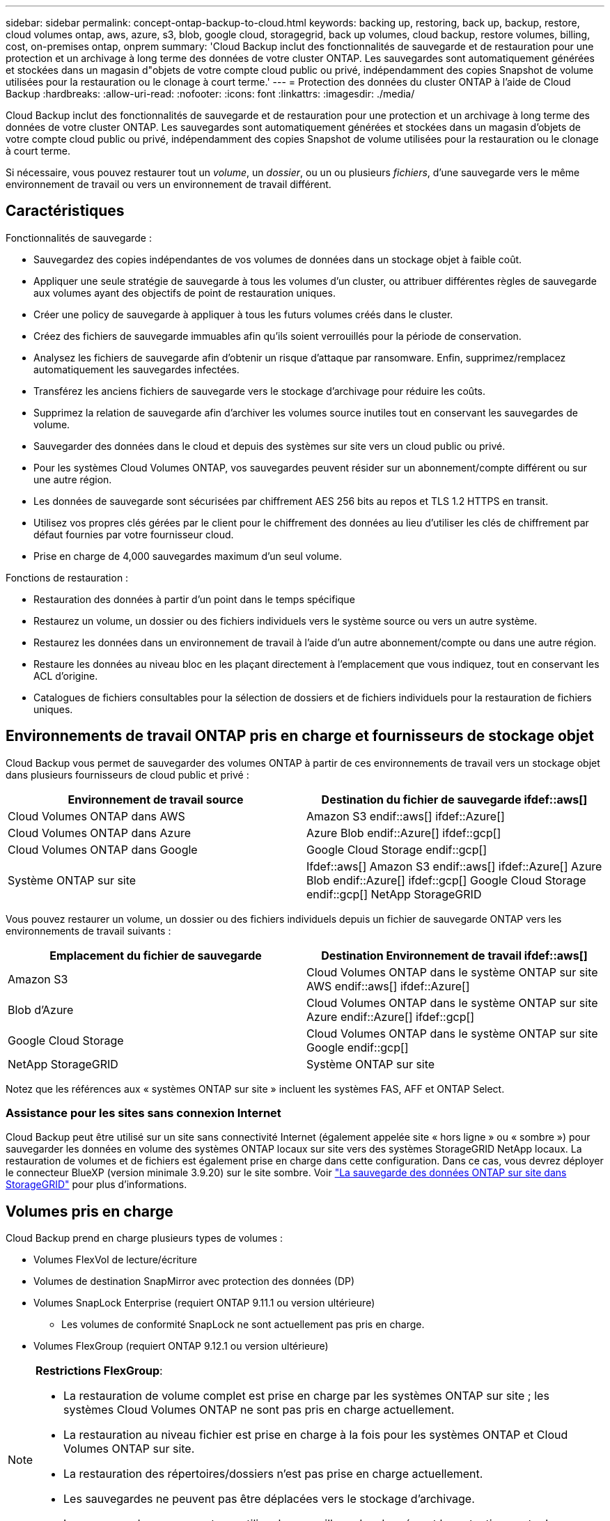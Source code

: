 ---
sidebar: sidebar 
permalink: concept-ontap-backup-to-cloud.html 
keywords: backing up, restoring, back up, backup, restore, cloud volumes ontap, aws, azure, s3, blob, google cloud, storagegrid, back up volumes, cloud backup, restore volumes, billing, cost, on-premises ontap, onprem 
summary: 'Cloud Backup inclut des fonctionnalités de sauvegarde et de restauration pour une protection et un archivage à long terme des données de votre cluster ONTAP. Les sauvegardes sont automatiquement générées et stockées dans un magasin d"objets de votre compte cloud public ou privé, indépendamment des copies Snapshot de volume utilisées pour la restauration ou le clonage à court terme.' 
---
= Protection des données du cluster ONTAP à l'aide de Cloud Backup
:hardbreaks:
:allow-uri-read: 
:nofooter: 
:icons: font
:linkattrs: 
:imagesdir: ./media/


[role="lead"]
Cloud Backup inclut des fonctionnalités de sauvegarde et de restauration pour une protection et un archivage à long terme des données de votre cluster ONTAP. Les sauvegardes sont automatiquement générées et stockées dans un magasin d'objets de votre compte cloud public ou privé, indépendamment des copies Snapshot de volume utilisées pour la restauration ou le clonage à court terme.

Si nécessaire, vous pouvez restaurer tout un _volume_, un _dossier_, ou un ou plusieurs _fichiers_, d'une sauvegarde vers le même environnement de travail ou vers un environnement de travail différent.



== Caractéristiques

Fonctionnalités de sauvegarde :

* Sauvegardez des copies indépendantes de vos volumes de données dans un stockage objet à faible coût.
* Appliquer une seule stratégie de sauvegarde à tous les volumes d'un cluster, ou attribuer différentes règles de sauvegarde aux volumes ayant des objectifs de point de restauration uniques.
* Créer une policy de sauvegarde à appliquer à tous les futurs volumes créés dans le cluster.
* Créez des fichiers de sauvegarde immuables afin qu'ils soient verrouillés pour la période de conservation.
* Analysez les fichiers de sauvegarde afin d'obtenir un risque d'attaque par ransomware. Enfin, supprimez/remplacez automatiquement les sauvegardes infectées.
* Transférez les anciens fichiers de sauvegarde vers le stockage d'archivage pour réduire les coûts.
* Supprimez la relation de sauvegarde afin d'archiver les volumes source inutiles tout en conservant les sauvegardes de volume.
* Sauvegarder des données dans le cloud et depuis des systèmes sur site vers un cloud public ou privé.
* Pour les systèmes Cloud Volumes ONTAP, vos sauvegardes peuvent résider sur un abonnement/compte différent ou sur une autre région.
* Les données de sauvegarde sont sécurisées par chiffrement AES 256 bits au repos et TLS 1.2 HTTPS en transit.
* Utilisez vos propres clés gérées par le client pour le chiffrement des données au lieu d'utiliser les clés de chiffrement par défaut fournies par votre fournisseur cloud.
* Prise en charge de 4,000 sauvegardes maximum d'un seul volume.


Fonctions de restauration :

* Restauration des données à partir d'un point dans le temps spécifique
* Restaurez un volume, un dossier ou des fichiers individuels vers le système source ou vers un autre système.
* Restaurez les données dans un environnement de travail à l'aide d'un autre abonnement/compte ou dans une autre région.
* Restaure les données au niveau bloc en les plaçant directement à l'emplacement que vous indiquez, tout en conservant les ACL d'origine.
* Catalogues de fichiers consultables pour la sélection de dossiers et de fichiers individuels pour la restauration de fichiers uniques.




== Environnements de travail ONTAP pris en charge et fournisseurs de stockage objet

Cloud Backup vous permet de sauvegarder des volumes ONTAP à partir de ces environnements de travail vers un stockage objet dans plusieurs fournisseurs de cloud public et privé :

[cols="50,50"]
|===
| Environnement de travail source | Destination du fichier de sauvegarde ifdef::aws[] 


| Cloud Volumes ONTAP dans AWS | Amazon S3 endif::aws[] ifdef::Azure[] 


| Cloud Volumes ONTAP dans Azure | Azure Blob endif::Azure[] ifdef::gcp[] 


| Cloud Volumes ONTAP dans Google | Google Cloud Storage endif::gcp[] 


| Système ONTAP sur site | Ifdef::aws[] Amazon S3 endif::aws[] ifdef::Azure[] Azure Blob endif::Azure[] ifdef::gcp[] Google Cloud Storage endif::gcp[] NetApp StorageGRID 
|===
Vous pouvez restaurer un volume, un dossier ou des fichiers individuels depuis un fichier de sauvegarde ONTAP vers les environnements de travail suivants :

[cols="50,50"]
|===
| Emplacement du fichier de sauvegarde | Destination Environnement de travail ifdef::aws[] 


| Amazon S3 | Cloud Volumes ONTAP dans le système ONTAP sur site AWS endif::aws[] ifdef::Azure[] 


| Blob d'Azure | Cloud Volumes ONTAP dans le système ONTAP sur site Azure endif::Azure[] ifdef::gcp[] 


| Google Cloud Storage | Cloud Volumes ONTAP dans le système ONTAP sur site Google endif::gcp[] 


| NetApp StorageGRID | Système ONTAP sur site 
|===
Notez que les références aux « systèmes ONTAP sur site » incluent les systèmes FAS, AFF et ONTAP Select.



=== Assistance pour les sites sans connexion Internet

Cloud Backup peut être utilisé sur un site sans connectivité Internet (également appelée site « hors ligne » ou « sombre ») pour sauvegarder les données en volume des systèmes ONTAP locaux sur site vers des systèmes StorageGRID NetApp locaux. La restauration de volumes et de fichiers est également prise en charge dans cette configuration. Dans ce cas, vous devrez déployer le connecteur BlueXP (version minimale 3.9.20) sur le site sombre. Voir link:task-backup-onprem-private-cloud.html["La sauvegarde des données ONTAP sur site dans StorageGRID"] pour plus d'informations.



== Volumes pris en charge

Cloud Backup prend en charge plusieurs types de volumes :

* Volumes FlexVol de lecture/écriture
* Volumes de destination SnapMirror avec protection des données (DP)
* Volumes SnapLock Enterprise (requiert ONTAP 9.11.1 ou version ultérieure)
+
** Les volumes de conformité SnapLock ne sont actuellement pas pris en charge.


* Volumes FlexGroup (requiert ONTAP 9.12.1 ou version ultérieure)


[NOTE]
====
*Restrictions FlexGroup*:

* La restauration de volume complet est prise en charge par les systèmes ONTAP sur site ; les systèmes Cloud Volumes ONTAP ne sont pas pris en charge actuellement.
* La restauration au niveau fichier est prise en charge à la fois pour les systèmes ONTAP et Cloud Volumes ONTAP sur site.
* La restauration des répertoires/dossiers n'est pas prise en charge actuellement.
* Les sauvegardes ne peuvent pas être déplacées vers le stockage d'archivage.
* Les sauvegardes ne peuvent pas utiliser le verrouillage des données et la protection contre les attaques par ransomware.


====


== Le coût

Deux types de coûts sont associés à l'utilisation de Cloud Backup avec les systèmes ONTAP : les frais en ressources et les frais de service.

*Frais de ressources*

Les frais en ressources sont facturés au fournisseur cloud pour la capacité de stockage objet et pour l'écriture et la lecture des fichiers de sauvegarde dans le cloud.

* En matière de sauvegarde, vous payez votre fournisseur cloud pour les coûts de stockage objet.
+
Étant donné que Cloud Backup préserve l'efficacité du stockage du volume source, vous payez les coûts de stockage objet du fournisseur cloud pour les données _après_ efficacité ONTAP (pour la quantité de données plus faible après l'application de la déduplication et de la compression).

* Pour la restauration des données à l'aide de Search & Restore, certaines ressources sont provisionnées par votre fournisseur de cloud. Le coût par Tio est associé à la quantité de données analysées par vos requêtes de recherche. (Ces ressources ne sont pas nécessaires pour la fonction Parcourir et restaurer.)
+
ifdef::aws[]

+
** Dans AWS, https://aws.amazon.com/athena/faqs/["Amazon Athena"^] et https://aws.amazon.com/glue/faqs/["AWS Glue"^] Les ressources sont déployées dans un nouveau compartiment S3.
+
endif::aws[]



+
ifdef::azure[]

+
** Dans Azure, un https://azure.microsoft.com/en-us/services/synapse-analytics/?&ef_id=EAIaIQobChMI46_bxcWZ-QIVjtiGCh2CfwCsEAAYASAAEgKwjvD_BwE:G:s&OCID=AIDcmm5edswduu_SEM_EAIaIQobChMI46_bxcWZ-QIVjtiGCh2CfwCsEAAYASAAEgKwjvD_BwE:G:s&gclid=EAIaIQobChMI46_bxcWZ-QIVjtiGCh2CfwCsEAAYASAAEgKwjvD_BwE["Espace de travail Azure Synapse"^] et https://azure.microsoft.com/en-us/services/storage/data-lake-storage/?&ef_id=EAIaIQobChMIuYz0qsaZ-QIVUDizAB1EmACvEAAYASAAEgJH5fD_BwE:G:s&OCID=AIDcmm5edswduu_SEM_EAIaIQobChMIuYz0qsaZ-QIVUDizAB1EmACvEAAYASAAEgJH5fD_BwE:G:s&gclid=EAIaIQobChMIuYz0qsaZ-QIVUDizAB1EmACvEAAYASAAEgJH5fD_BwE["Stockage en data Lake Azure"^] sont provisionnées dans votre compte de stockage pour stocker et analyser vos données.
+
endif::azure[]





ifdef::gcp[]

* Dans Google, un nouveau compartiment est déployé, et le https://cloud.google.com/bigquery["Services Google Cloud BigQuery"^] sont provisionnées au niveau compte/projet.


endif::gcp[]

* Si vous avez besoin de restaurer des données de volume à partir d'un fichier de sauvegarde déplacé vers un stockage d'archivage, un coût de récupération supplémentaire par Gio et des frais par demande sont facturés par le fournisseur cloud.


*Frais de service*

Les frais de service sont payés à NetApp et couvrent le coût de _créer_ sauvegardes et de _restaurer_ volumes ou fichiers à partir de ces sauvegardes. Vous ne payez que les données que vous protégez, calculées par la capacité logique utilisée source (_before_ ONTAP before_ ONTAP) des volumes qui sont sauvegardés sur le stockage objet. Cette capacité est également connue sous le nom de téraoctets frontaux (FETB).

Vous pouvez payer le service de sauvegarde de trois façons. La première option consiste à vous abonner à votre fournisseur cloud pour un paiement mensuel. La deuxième option consiste à obtenir un contrat annuel. La troisième option consiste à acheter des licences directement auprès de NetApp. Lire le <<Licences,Licences>> pour plus de détails.



== Licences

Cloud Backup est disponible avec les modèles de consommation suivants :

* *BYOL* : licence achetée auprès de NetApp et utilisable avec n'importe quel fournisseur cloud.
* *PAYGO* : un abonnement horaire sur le marché de votre fournisseur de services clouds.
* *Annuel* : contrat annuel sur le marché de votre fournisseur de services clouds.


[NOTE]
====
Si vous achetez une licence BYOL auprès de NetApp, vous devez également vous abonner à l'offre PAYGO depuis le marché de votre fournisseur cloud. Votre licence est toujours facturée en premier, mais vous serez facturé à partir du tarif horaire sur le marché dans les cas suivants :

* Si vous dépassez votre capacité autorisée
* Si la durée de votre licence expire


Si vous disposez d'un contrat annuel sur un marché, l'ensemble de la consommation de Cloud Backup est facturée sur votre contrat. Vous ne pouvez pas combiner un contrat annuel de marché avec une licence BYOL.

====


=== Bring your own license (BYOL)

BYOL est basé sur la durée (12, 24 ou 36 mois) _et_ sur la capacité par incréments de 1 Tio. Vous payez NetApp pour utiliser le service pendant une période, disons 1 an, et pour une capacité maximale, dites 10 Tio.

Vous recevrez un numéro de série que vous entrez dans la page BlueXP Digital Wallet pour activer le service. Lorsque l'une ou l'autre limite est atteinte, vous devez renouveler la licence. La licence de sauvegarde BYOL s'applique à tous les systèmes source associés à votre https://docs.netapp.com/us-en/cloud-manager-setup-admin/concept-netapp-accounts.html["Compte BlueXP"^].

link:task-licensing-cloud-backup.html#use-a-cloud-backup-byol-license["Découvrez comment gérer vos licences BYOL"].



=== Abonnement avec paiement à l'utilisation

Cloud Backup propose un modèle de paiement à l'utilisation avec des licences basées sur la consommation. Après vous être abonné sur le marché de votre fournisseur cloud, vous payez par Gio pour les données sauvegardées, et aucun paiement initial d'​there. Votre fournisseur cloud vous facturé mensuellement.

link:task-licensing-cloud-backup.html#use-a-cloud-backup-paygo-subscription["Découvrez comment configurer un abonnement avec paiement à l'utilisation"].

Notez qu'une version d'essai gratuite de 30 jours est disponible lorsque vous vous abonnez initialement à un abonnement PAYGO.



=== Contrat annuel

ifdef::aws[]

Avec AWS, deux contrats annuels sont disponibles pour une durée de 12, 24 ou 36 mois :

* Un plan de « sauvegarde dans le cloud » vous permet de sauvegarder les données Cloud Volumes ONTAP et les données ONTAP sur site.
* Ce plan vous permet de regrouper Cloud Volumes ONTAP et Cloud Backup. Cela inclut le nombre illimité de sauvegardes pour les volumes Cloud Volumes ONTAP facturés pour cette licence (la capacité de sauvegarde n'est pas prise en compte avec la licence).


endif::aws[]

ifdef::azure[]

* Si vous utilisez Azure, vous pouvez demander une offre privée auprès de NetApp, puis sélectionner le plan lorsque vous vous abonnez à Azure Marketplace au moment de l'activation de Cloud Backup.


endif::azure[]

ifdef::gcp[]

* Lorsque vous utilisez GCP, vous pouvez demander une offre privée auprès de NetApp, puis sélectionner le plan lorsque vous vous abonnez à Google Cloud Marketplace au moment de l'activation de Cloud Backup.


endif::gcp[]

link:task-licensing-cloud-backup.html#use-an-annual-contract["Découvrez comment configurer des contrats annuels"].



== Fonctionnement de Cloud Backup

Lorsque vous activez Cloud Backup sur un système ONTAP Cloud Volumes ONTAP ou sur site, le service effectue une sauvegarde complète de vos données. Les instantanés de volume ne sont pas inclus dans l'image de sauvegarde. Après la sauvegarde initiale, toutes les sauvegardes supplémentaires sont incrémentielles, ce qui signifie que seuls les blocs modifiés et les nouveaux blocs sont sauvegardés. Le trafic réseau est ainsi réduit au minimum. Cloud Backup repose sur le https://docs.netapp.com/us-en/ontap/concepts/snapmirror-cloud-backups-object-store-concept.html["Technologie NetApp SnapMirror Cloud"^].


CAUTION: Toute action effectuée directement depuis votre environnement de fournisseur cloud pour gérer ou modifier des fichiers de sauvegarde peut corrompre les fichiers et entraîner une configuration non prise en charge.

L'image suivante montre la relation entre chaque composant :

image:diagram_cloud_backup_general.png["Un diagramme montrant comment Cloud Backup communique avec les volumes des systèmes source et le stockage objet de destination où sont situés les fichiers de sauvegarde."]



=== L'emplacement des sauvegardes

Les copies de sauvegarde sont stockées dans un magasin d'objets créé par BlueXP dans votre compte cloud. Il y a un magasin d'objets par cluster/environnement de travail, et BlueXP nomme le magasin d'objets comme suit : « netapp-backup-clusterUUID ». Veillez à ne pas supprimer ce magasin d'objets.

ifdef::aws[]

* Dans AWS, BlueXP permet https://docs.aws.amazon.com/AmazonS3/latest/dev/access-control-block-public-access.html["Fonctionnalité d'accès public aux blocs Amazon S3"^] Sur le compartiment S3.


endif::aws[]

ifdef::azure[]

* Dans Azure, BlueXP utilise un groupe de ressources nouveau ou existant avec un compte de stockage pour le conteneur Blob. BlueXP https://docs.microsoft.com/en-us/azure/storage/blobs/anonymous-read-access-prevent["bloque l'accès public à vos données d'objets blob"] par défaut.


endif::azure[]

ifdef::gcp[]

* Dans GCP, BlueXP utilise un projet nouveau ou existant avec un compte de stockage pour le compartiment Google Cloud Storage.


endif::gcp[]

* Dans StorageGRID, BlueXP utilise un compte de stockage existant pour le compartiment de magasin d'objets.


Pour modifier ultérieurement le magasin d'objets de destination d'un cluster, vous devez link:task-manage-backups-ontap.html#unregistering-cloud-backup-for-a-working-environment["Annuler l'inscription de Cloud Backup pour l'environnement de travail"^], Puis activez Cloud Backup à l'aide des informations du nouveau fournisseur cloud.



=== Programme de sauvegarde et paramètres de conservation personnalisables

Lorsque vous activez Cloud Backup pour un environnement de travail, tous les volumes que vous sélectionnez initialement sont sauvegardés à l'aide de la stratégie de sauvegarde par défaut que vous définissez. Si vous souhaitez attribuer différentes règles de sauvegarde à certains volumes ayant des objectifs de point de récupération différents, vous pouvez créer des règles supplémentaires pour ce cluster et les attribuer aux autres volumes une fois que Cloud Backup est activé.

Vous pouvez choisir une combinaison de sauvegardes toutes les heures, tous les jours, toutes les semaines, tous les mois et tous les ans pour tous les volumes. Vous pouvez également sélectionner l'une des stratégies définies par le système qui assure les sauvegardes et la conservation pendant 3 mois, 1 an et 7 ans. Ces règles sont les suivantes :

[cols="35,16,16,16,26"]
|===
| Nom de la stratégie de sauvegarde 3+| Sauvegardes par intervalle... | Capacité Sauvegardes 


|  | *Tous les jours* | *Hebdomadaire* | *Mensuel* |  


| Netap3MonthsRetention | 30 | 13 | 3 | 46 


| Fidélisation Netapp1YearRetention | 30 | 13 | 12 | 55 


| Netapp7YearsRetention | 30 | 53 | 84 | 167 
|===
Les règles de protection des sauvegardes que vous avez créées sur le cluster à l'aide de ONTAP System Manager ou de l'interface de ligne de commandes de ONTAP s'affichent également comme sélections. Cela inclut les règles créées à l'aide d'étiquettes SnapMirror personnalisées.

Lorsque vous avez atteint le nombre maximal de sauvegardes pour une catégorie ou un intervalle, les anciennes sauvegardes sont supprimées ainsi toujours les sauvegardes les plus récentes (et les sauvegardes obsolètes ne continuent pas à prendre de l'espace dans le cloud).

Voir link:concept-cloud-backup-policies.html#backup-schedules["Planifications de sauvegarde"^] pour plus de détails sur la façon dont les options de planification disponibles.

Notez que vous pouvez link:task-manage-backups-ontap.html#creating-a-manual-volume-backup-at-any-time["création d'une sauvegarde à la demande d'un volume"] À tout moment à partir du tableau de bord de sauvegarde, en plus des fichiers de sauvegarde créés à partir des sauvegardes planifiées.


TIP: La période de conservation pour les sauvegardes de volumes de protection de données est identique à la période définie dans la relation SnapMirror source. Vous pouvez le modifier si vous le souhaitez à l'aide de l'API.



=== Sauvegarder les paramètres de protection des fichiers

Si votre cluster utilise ONTAP 9.11.1 ou supérieur, vous pouvez protéger vos sauvegardes contre la suppression et les attaques par ransomware. Chaque stratégie de sauvegarde fournit une section pour _DataLock et protection contre les attaques par ransomware_ qui peut être appliquée à vos fichiers de sauvegarde pendant une période spécifique - la _période de rétention_. _DataLock_ protège vos fichiers de sauvegarde contre leur modification ou leur suppression. _Protection par ransomware_ analyse vos fichiers de sauvegarde pour rechercher la preuve d'une attaque par ransomware lors de la création d'un fichier de sauvegarde, et lorsque les données d'un fichier de sauvegarde sont en cours de restauration.

La période de conservation des sauvegardes est identique à la période de conservation du programme de sauvegarde, plus 14 jours. Par exemple, les _sauvegardes hebdomadaires_ avec _5_ copies conservées verrouillent chaque fichier de sauvegarde pendant 5 semaines. _Monthly_ backups avec _6_ copies conservées verrouilleront chaque fichier de sauvegarde pendant 6 mois.

Le support est actuellement disponible lorsque votre destination de sauvegarde est Amazon S3 ou NetApp StorageGRID. D'autres destinations de fournisseurs de stockage seront ajoutées dans les prochaines versions.

Voir link:concept-cloud-backup-policies.html#datalock-and-ransomware-protection["Protection des données par verrouillage et protection contre les ransomwares"^] Pour plus d'informations sur le fonctionnement des fonctionnalités DataLock et de protection contre les attaques par ransomware.


TIP: DataLock ne peut pas être activé si vous effectuez le Tiering des sauvegardes sur le stockage d'archivage.



=== Stockage d'archivage pour les fichiers de sauvegarde plus anciens

Si vous utilisez un certain stockage cloud, vous pouvez déplacer d'anciens fichiers de sauvegarde vers un Tier de stockage/accès moins onéreux après un certain nombre de jours. Notez que le stockage d'archives ne peut pas être utilisé si vous avez activé DataLock.

ifdef::aws[]

* Dans AWS, les sauvegardes commencent dans la classe de stockage _Standard_ et la transition vers la classe de stockage _Standard-Infrequent Access_ après 30 jours.
+
Si votre cluster utilise ONTAP 9.10.1 ou version ultérieure, vous pouvez choisir de hiérarchiser les anciennes sauvegardes vers le stockage _S3 Glacier_ ou _S3 Glacier Deep Archive_ dans l'interface de sauvegarde dans le cloud après un certain nombre de jours pour optimiser les coûts. link:reference-aws-backup-tiers.html["En savoir plus sur le stockage d'archives AWS"^].



endif::aws[]

ifdef::azure[]

* Dans Azure, les sauvegardes sont associées au niveau d'accès _Cool_.
+
Si votre cluster utilise ONTAP 9.10.1 ou version supérieure, vous pouvez choisir de hiérarchiser les anciennes sauvegardes dans le stockage _Azure Archive_ dans l'interface utilisateur de sauvegarde dans le cloud, au bout d'un certain nombre de jours, afin d'optimiser les coûts. link:reference-azure-backup-tiers.html["En savoir plus sur le stockage des archives Azure"^].



endif::azure[]

ifdef::gcp[]

* Dans GCP, les sauvegardes sont associées à la classe de stockage _Standard_.
+
Si votre cluster sur site utilise ONTAP 9.12.1 ou version ultérieure, vous pouvez choisir de transférer d'anciennes sauvegardes vers le stockage _Archive_ dans l'interface utilisateur de sauvegarde dans le cloud au bout d'un certain nombre de jours afin d'optimiser les coûts. (Cette fonctionnalité n'est pas disponible actuellement pour les systèmes Cloud Volumes ONTAP.) link:reference-google-backup-tiers.html["En savoir plus sur le stockage des archives Google"^].



endif::gcp[]

* Dans StorageGRID, les sauvegardes sont associées à la classe de stockage _Standard_.


Voir link:concept-cloud-backup-policies.html#archival-storage-settings["Paramètres de stockage d'archivage"] pour plus d'informations sur l'archivage d'anciens fichiers de sauvegarde.



== Considérations relatives à la hiérarchisation FabricPool

Certains éléments doivent être conscients de l'emplacement du volume de sauvegarde sur un agrégat FabricPool et d'une règle autre que `none`:

* La première sauvegarde d'un volume FabricPool exige la lecture de toutes les données locales et hiérarchisées (depuis le magasin d'objets). Une opération de sauvegarde ne « réchauffe pas les données inactives hiérarchisées dans le stockage objet.
+
La lecture des données de votre fournisseur de cloud peut s'accélérer et générer des coûts supplémentaires.

+
** Les sauvegardes suivantes sont incrémentielles et n'ont pas cet effet.
** Si la règle de hiérarchisation est attribuée au volume lors de sa création initiale, ce problème ne s'affiche pas.


* Tenez compte de l'impact des sauvegardes avant d'affecter le `all` tiering des règles sur les volumes. Les données étant hiérarchisées immédiatement, Cloud Backup les lit dans le Tier cloud plutôt que dans le Tier local. Étant donné que les opérations de sauvegarde simultanées partagent la liaison réseau avec le magasin d'objets cloud, les performances peuvent être affectées si les ressources réseau deviennent saturées. Dans ce cas, il peut être nécessaire de configurer de manière proactive plusieurs interfaces réseau (LIF) afin de réduire ce type de saturation réseau.




== Limites

Voici un problème connu qui sera résolu dans une prochaine version :

* Au cours d'une opération de restauration, si la sauvegarde a été créée sur un système exécutant ONTAP version 9.10.1 ou ultérieure et si le système sur lequel le volume est restauré exécute ONTAP version 9.10.0 ou antérieure, la restauration échoue en cas d'interruption du système ou, dans certains cas, de réussite de la restauration. mais le volume est corrompu.




=== Limites des sauvegardes

* Pour effectuer le Tiering des anciens fichiers de sauvegarde dans un stockage d'archivage, le cluster exécute ONTAP 9.10.1 ou une version ultérieure. La restauration de volumes à partir de fichiers de sauvegarde qui résident dans un stockage d'archivage nécessite également que le cluster de destination exécute ONTAP 9.10.1+.
* Lors de la création ou de la modification d'une stratégie de sauvegarde lorsqu'aucun volume n'est affecté à la stratégie, le nombre de sauvegardes conservées peut atteindre un maximum de 1018. Pour contourner ce problème, vous pouvez réduire le nombre de sauvegardes pour créer la stratégie. Vous pouvez ensuite modifier la stratégie pour créer jusqu'à 4000 sauvegardes après avoir affecté des volumes à la stratégie.
* Lors de la sauvegarde de volumes de protection des données (DP) :
+
** Relations avec les libellés SnapMirror `app_consistent` et `all_source_snapshot` elles ne seront pas sauvegardées dans le cloud.
** Si vous créez des copies Snapshot locales sur le volume de destination SnapMirror (indépendamment des étiquettes SnapMirror utilisées), ces snapshots ne seront pas déplacés vers le cloud en tant que sauvegardes. A ce moment-là, vous devrez créer une stratégie de snapshot avec les étiquettes souhaitées pour le volume DP source afin que Cloud Backup puisse les sauvegarder.


* La sauvegarde du volume SVM-DR est prise en charge avec les restrictions suivantes :
+
** Seules les sauvegardes sont prises en charge à partir du système secondaire ONTAP.
** La règle Snapshot appliquée au volume doit être l'une des règles reconnues par Cloud Backup, y compris les règles quotidiennes, hebdomadaires, mensuelles, etc. La stratégie par défaut « sm_create » (utilisée pour *Mirror All snapshots*) N'est pas reconnu et le volume DP n'apparaît pas dans la liste des volumes pouvant être sauvegardés.


* La sauvegarde MetroCluster (MCC) est prise en charge à partir d'un système secondaire ONTAP uniquement : MCC > SnapMirror > ONTAP > sauvegarde dans le cloud > stockage objet.
* La sauvegarde de volume ad-hoc à l'aide du bouton *Backup Now* n'est pas prise en charge sur les volumes de protection des données.
* Les configurations SM-BC ne sont pas prises en charge.
* ONTAP ne prend pas en charge la « fan-out » des relations SnapMirror depuis un volume unique vers plusieurs magasins d'objets. Par conséquent, cette configuration n'est pas prise en charge par Cloud Backup.
* Le mode WORM/Compliance d'un magasin d'objets est actuellement pris en charge uniquement sur Amazon S3 et StorageGRID. Il s'agit de la fonctionnalité DataLock qui doit être gérée à l'aide des paramètres Cloud Backup.




=== Limites de restauration des fichiers et des dossiers

Ces limitations s'appliquent à la fois aux méthodes de recherche et de restauration et de navigation pour restaurer des fichiers et des dossiers, sauf indication contraire.

* Parcourir et restaurer peut restaurer jusqu'à 100 fichiers individuels à la fois.
* La fonction de recherche et de restauration permet de restaurer 1 fichier à la fois.
* Parcourir et restaurer et Rechercher et restaurer peut restaurer 1 dossier à la fois.
* Le fichier en cours de restauration doit être dans la même langue que celle du volume de destination. Vous recevrez un message d'erreur si les langues ne sont pas les mêmes.
* La restauration au niveau des fichiers n'est pas prise en charge lors de l'utilisation du même compte avec différents systèmes BlueXP dans des sous-réseaux différents.
* Vous ne pouvez pas restaurer des dossiers individuels si le fichier de sauvegarde réside dans le stockage d'archivage.
* La restauration du niveau fichier à l'aide de la fonction Rechercher et restaurer n'est pas prise en charge lorsque le connecteur est installé sur un site sans accès à Internet (site sombre).

